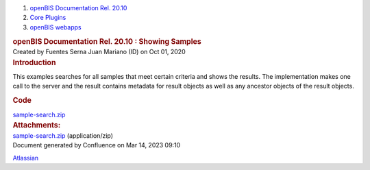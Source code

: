 .. container::
   :name: page

   .. container:: aui-page-panel
      :name: main

      .. container::
         :name: main-header

         .. container::
            :name: breadcrumb-section

            #. `openBIS Documentation Rel. 20.10 <index.html>`__
            #. `Core Plugins <Core-Plugins_53745960.html>`__
            #. `openBIS webapps <openBIS-webapps_53745961.html>`__

         .. rubric:: openBIS Documentation Rel. 20.10 : Showing Samples
            :name: title-heading
            :class: pagetitle

      .. container:: view
         :name: content

         .. container:: page-metadata

            Created by Fuentes Serna Juan Mariano (ID) on Oct 01, 2020

         .. container:: wiki-content group
            :name: main-content

            .. rubric:: Introduction
               :name: ShowingSamples-Introduction

            This examples searches for all samples that meet certain
            criteria and shows the results. The implementation makes one
            call to the server and the result contains metadata for
            result objects as well as any ancestor objects of the result
            objects. 

            .. rubric:: Code
               :name: ShowingSamples-Code

            `sample-search.zip <attachments/53745947/53746214.zip>`__

         .. container:: pageSection group

            .. container:: pageSectionHeader

               .. rubric:: Attachments:
                  :name: attachments
                  :class: pageSectionTitle

            .. container:: greybox

               |image0|
               `sample-search.zip <attachments/53745947/53746214.zip>`__
               (application/zip)

   .. container::
      :name: footer

      .. container:: section footer-body

         Document generated by Confluence on Mar 14, 2023 09:10

         .. container::
            :name: footer-logo

            `Atlassian <https://www.atlassian.com/>`__

.. |image0| image:: images/icons/bullet_blue.gif
   :width: 8px
   :height: 8px
